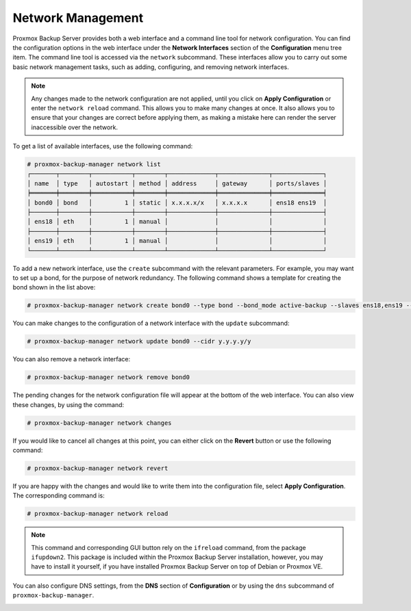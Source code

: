 Network Management
==================

Proxmox Backup Server provides both a web interface and a command line tool for
network configuration. You can find the configuration options in the web
interface under the **Network Interfaces** section of the **Configuration** menu
tree item. The command line tool is accessed via the ``network`` subcommand.
These interfaces allow you to carry out some basic network management tasks,
such as adding, configuring, and removing network interfaces.

.. note:: Any changes made to the network configuration are not
  applied, until you click on **Apply Configuration** or enter the ``network
  reload`` command. This allows you to make many changes at once. It also allows
  you to ensure that your changes are correct before applying them, as making a
  mistake here can render the server inaccessible over the network.

To get a list of available interfaces, use the following command:

.. code-block:: console

  # proxmox-backup-manager network list
  ┌───────┬────────┬───────────┬────────┬─────────────┬──────────────┬──────────────┐
  │ name  │ type   │ autostart │ method │ address     │ gateway      │ ports/slaves │
  ╞═══════╪════════╪═══════════╪════════╪═════════════╪══════════════╪══════════════╡
  │ bond0 │ bond   │         1 │ static │ x.x.x.x/x   │ x.x.x.x      │ ens18 ens19  │
  ├───────┼────────┼───────────┼────────┼─────────────┼──────────────┼──────────────┤
  │ ens18 │ eth    │         1 │ manual │             │              │              │
  ├───────┼────────┼───────────┼────────┼─────────────┼──────────────┼──────────────┤
  │ ens19 │ eth    │         1 │ manual │             │              │              │
  └───────┴────────┴───────────┴────────┴─────────────┴──────────────┴──────────────┘

.. image:: images/screenshots/pbs-gui-network-create-bond.png
  :align: right
  :alt: Add a network interface

To add a new network interface, use the ``create`` subcommand with the relevant
parameters. For example, you may want to set up a bond, for the purpose of
network redundancy. The following command shows a template for creating the bond shown
in the list above:

.. code-block:: console

  # proxmox-backup-manager network create bond0 --type bond --bond_mode active-backup --slaves ens18,ens19 --autostart true --cidr x.x.x.x/x --gateway x.x.x.x

You can make changes to the configuration of a network interface with the
``update`` subcommand:

.. code-block:: console

  # proxmox-backup-manager network update bond0 --cidr y.y.y.y/y

You can also remove a network interface:

.. code-block:: console

   # proxmox-backup-manager network remove bond0

The pending changes for the network configuration file will appear at the bottom of the
web interface. You can also view these changes, by using the command:

.. code-block:: console

  # proxmox-backup-manager network changes

If you would like to cancel all changes at this point, you can either click on
the **Revert** button or use the following command:

.. code-block:: console

  # proxmox-backup-manager network revert

If you are happy with the changes and would like to write them into the
configuration file, select **Apply Configuration**. The corresponding command
is:

.. code-block:: console

  # proxmox-backup-manager network reload

.. note:: This command and corresponding GUI button rely on the ``ifreload``
  command, from the package ``ifupdown2``. This package is included within the
  Proxmox Backup Server installation, however, you may have to install it yourself,
  if you have installed Proxmox Backup Server on top of Debian or Proxmox VE.

You can also configure DNS settings, from the **DNS** section
of **Configuration** or by using the ``dns`` subcommand of
``proxmox-backup-manager``.

.. _backup_remote:


